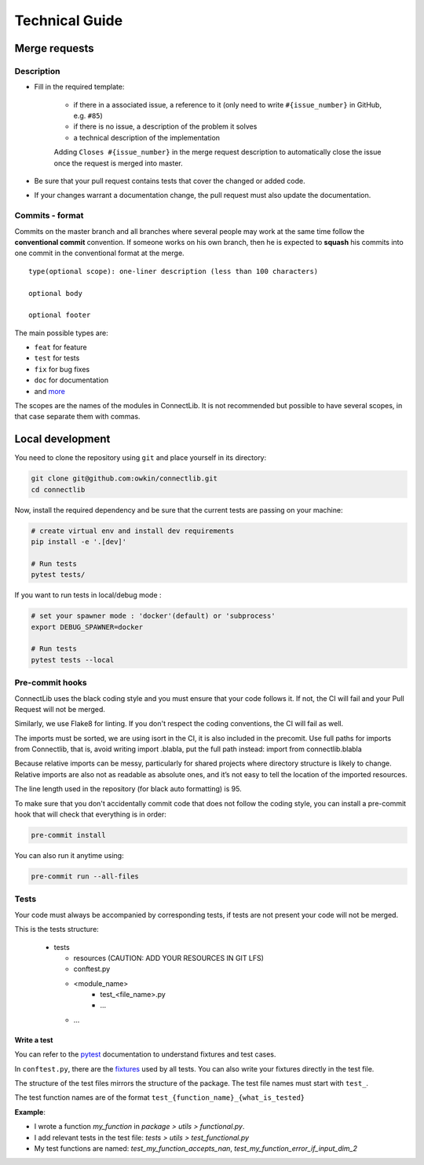 Technical Guide
===============

Merge requests
--------------

Description
^^^^^^^^^^^

- Fill in the required template:

    -  if there in a associated issue, a reference to it (only need to write ``#{issue_number}`` in GitHub, e.g. ``#85``)
    -  if there is no issue, a description of the problem it solves
    -  a technical description of the implementation

    Adding ``Closes #{issue_number}`` in the merge request description to automatically close the
    issue once the request is merged into master.

- Be sure that your pull request contains tests that cover the changed or added code.
- If your changes warrant a documentation change, the pull request must also update the documentation.

Commits - format
^^^^^^^^^^^^^^^^

Commits on the master branch and all branches where several people may
work at the same time follow the **conventional commit** convention. If
someone works on his own branch, then he is expected to **squash** his
commits into one commit in the conventional format at the merge.

::

   type(optional scope): one-liner description (less than 100 characters)

   optional body

   optional footer

The main possible types are:

-  ``feat`` for feature
-  ``test`` for tests
-  ``fix`` for bug fixes
-  ``doc`` for documentation
-  and
   `more <https://github.com/commitizen/conventional-commit-types/blob/master/index.json>`__

The scopes are the names of the modules in ConnectLib. It is not recommended but possible to have several scopes,
in that case separate them with commas.

Local development
-----------------

You need to clone the repository using ``git`` and place yourself in its directory:

.. code:: bash

    git clone git@github.com:owkin/connectlib.git
    cd connectlib

Now, install the required dependency and be sure that the current
tests are passing on your machine:

.. code:: bash

	# create virtual env and install dev requirements
	pip install -e '.[dev]'

	# Run tests
	pytest tests/

If you want to run tests in local/debug mode :

.. code:: bash

	# set your spawner mode : 'docker'(default) or 'subprocess'
	export DEBUG_SPAWNER=docker

	# Run tests
	pytest tests --local

Pre-commit hooks
^^^^^^^^^^^^^^^^

ConnectLib uses the black coding style and you must ensure that your code follows it.
If not, the CI will fail and your Pull Request will not be merged.

Similarly, we use Flake8 for linting. If you don't respect the coding conventions, the CI will fail as well.

The imports must be sorted, we are using isort in the CI, it is also included in the precomit.
Use full paths for imports from Connectlib, that is, avoid writing import .blabla, put the full path
instead: import from connectlib.blabla

Because relative imports can be messy, particularly for shared projects where directory structure is likely to change.
Relative imports are also not as readable as absolute ones, and it’s not easy to tell the location of the imported
resources.

The line length used in the repository (for black auto formatting) is 95.

To make sure that you don't accidentally commit code that does not follow the coding style,
you can install a pre-commit hook that will check that everything is in order:

.. code:: bash

    pre-commit install

You can also run it anytime using:

.. code:: bash

    pre-commit run --all-files

Tests
^^^^^

Your code must always be accompanied by corresponding tests, if tests are not present your code will not be merged.

This is the tests structure:

   -  tests

      -  resources (CAUTION: ADD YOUR RESOURCES IN GIT LFS)
      -  conftest.py
      -  <module_name>
          - test_<file_name>.py
          - ...
      - ...

Write a test
~~~~~~~~~~~~

You can refer to the `pytest <https://docs.pytest.org/en/latest/>`__
documentation to understand fixtures and test cases.

In ``conftest.py``, there are the
`fixtures <https://docs.pytest.org/en/latest/fixture.html#fixture>`__
used by all tests. You can also write your fixtures directly in the test
file.

The structure of the test files mirrors the structure of the package.
The test file names must start with ``test_``.

The test function names are of the format
``test_{function_name}_{what_is_tested}``

**Example**:

- I wrote a function `my_function` in `package > utils > functional.py`.
- I add relevant tests in the test file: `tests > utils > test_functional.py`
- My test functions are named: `test_my_function_accepts_nan`, `test_my_function_error_if_input_dim_2`
